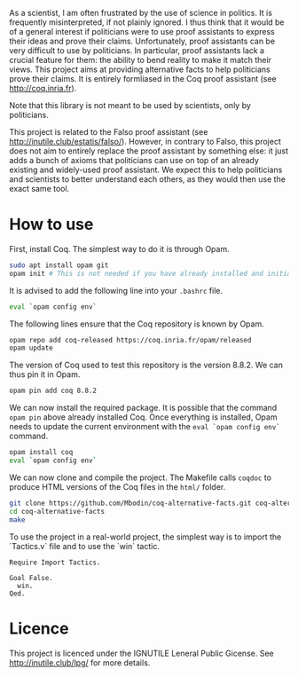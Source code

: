 
As a scientist, I am often frustrated by the use of science in politics.
It is frequently misinterpreted, if not plainly ignored.
I thus think that it would be of a general interest if politicians were to use proof assistants to express their ideas and prove their claims.
Unfortunately, proof assistants can be very difficult to use by politicians.
In particular, proof assistants lack a crucial feature for them: the ability to bend reality to make it match their views.
This project aims at providing alternative facts to help politicians prove their claims.
It is entirely formliased in the Coq proof assistant (see [[http://coq.inria.fr]]).

Note that this library is not meant to be used by scientists, only by politicians.

This project is related to the Falso proof assistant (see [[http://inutile.club/estatis/falso/]]).
However, in contrary to Falso, this project does not aim to entirely replace the proof assistant by something else: it just adds a bunch of axioms that politicians can use on top of an already existing and widely-used proof assistant.
We expect this to help politicians and scientists to better understand each others, as they would then use the exact same tool.

* How to use

First, install Coq.
The simplest way to do it is through Opam.
#+BEGIN_SRC bash
  sudo apt install opam git
  opam init # This is not needed if you have already installed and initialised Opam before.
#+END_SRC

It is advised to add the following line into your =.bashrc= file.
#+BEGIN_SRC bash
  eval `opam config env`
#+END_SRC

The following lines ensure that the Coq repository is known by Opam.
#+BEGIN_SRC bash
  opam repo add coq-released https://coq.inria.fr/opam/released
  opam update
#+END_SRC

The version of Coq used to test this repository is the version 8.8.2.
We can thus pin it in Opam.
#+BEGIN_SRC bash
  opam pin add coq 8.8.2
#+END_SRC

We can now install the required package.
It is possible that the command =opam pin= above already installed Coq.
Once everything is installed, Opam needs to update the current environment with the =eval `opam config env`= command.
#+BEGIN_SRC bash
  opam install coq
  eval `opam config env`
#+END_SRC

We can now clone and compile the project.
The Makefile calls =coqdoc= to produce HTML versions of the Coq files in the =html/= folder.
#+BEGIN_SRC bash
  git clone https://github.com/Mbodin/coq-alternative-facts.git coq-alternative-facts
  cd coq-alternative-facts
  make
#+END_SRC

To use the project in a real-world project, the simplest way is to import the `Tactics.v` file and to use the `win` tactic.
#+BEGIN_SRC coq
  Require Import Tactics.

  Goal False.
    win.
  Qed.
#+END_SRC


* Licence

This project is licenced under the IGNUTILE Leneral Public Gicense.
See [[http://inutile.club/lpg/]] for more details.

